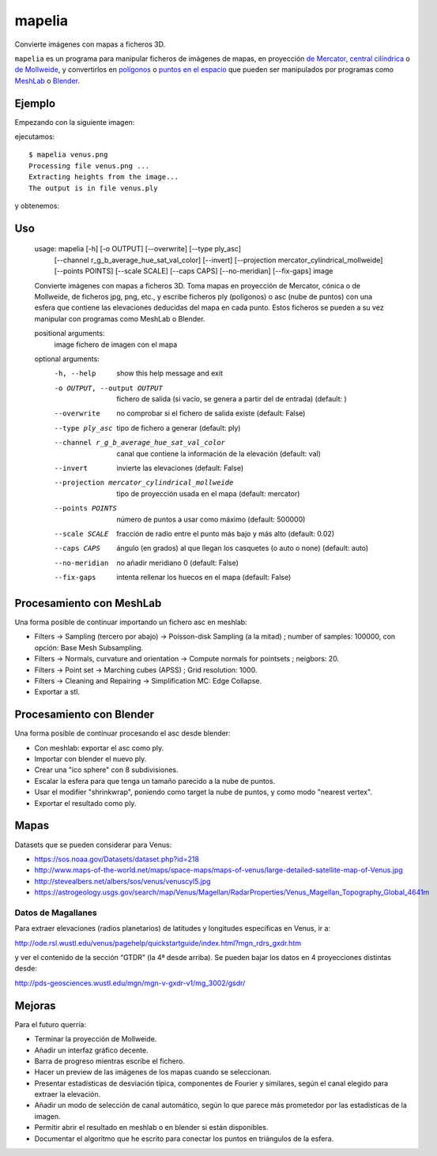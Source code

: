 mapelia
=======

Convierte imágenes con mapas a ficheros 3D.

``mapelia`` es un programa para manipular ficheros de imágenes de mapas, en
proyección `de Mercator`_, `central cilíndrica`_ o `de Mollweide`_, y
convertirlos en `polígonos`_ o `puntos en el espacio`_ que pueden ser
manipulados por programas como `MeshLab`_ o `Blender`_.

.. _`de Mercator`: https://en.wikipedia.org/wiki/Mercator_projection
.. _`central cilíndrica`: https://en.wikipedia.org/wiki/Central_cylindrical_projection
.. _`de Mollweide`: https://en.wikipedia.org/wiki/Mollweide_projection
.. _`polígonos`: https://en.wikipedia.org/wiki/PLY_(file_format)
.. _`puntos en el espacio`: https://codeyarns.com/2011/08/17/asc-file-format-for-3d-points/
.. _`MeshLab`: https://en.wikipedia.org/wiki/MeshLab
.. _`Blender`: https://www.blender.org/


Ejemplo
-------

Empezando con la siguiente imagen:

.. image:: examples/venus.png

ejecutamos::

  $ mapelia venus.png
  Processing file venus.png ...
  Extracting heights from the image...
  The output is in file venus.ply

y obtenemos:

.. image:: examples/screenshot_meshlab.png


Uso
---

  usage: mapelia [-h] [-o OUTPUT] [--overwrite] [--type ply_asc]
                 [--channel r_g_b_average_hue_sat_val_color] [--invert]
                 [--projection mercator_cylindrical_mollweide]
                 [--points POINTS] [--scale SCALE] [--caps CAPS] [--no-meridian]
                 [--fix-gaps]
                 image

  Convierte imágenes con mapas a ficheros 3D. Toma mapas en proyección de
  Mercator, cónica o de Mollweide, de ficheros jpg, png, etc., y escribe
  ficheros ply (polígonos) o asc (nube de puntos) con una esfera que contiene
  las elevaciones deducidas del mapa en cada punto. Estos ficheros se pueden a
  su vez manipular con programas como MeshLab o Blender.

  positional arguments:
    image                 fichero de imagen con el mapa

  optional arguments:
    -h, --help            show this help message and exit
    -o OUTPUT, --output OUTPUT
                          fichero de salida (si vacío, se genera a partir del de
                          entrada) (default: )
    --overwrite           no comprobar si el fichero de salida existe (default:
                          False)
    --type ply_asc        tipo de fichero a generar (default: ply)
    --channel r_g_b_average_hue_sat_val_color
                          canal que contiene la información de la elevación
                          (default: val)
    --invert              invierte las elevaciones (default: False)
    --projection mercator_cylindrical_mollweide
                          tipo de proyección usada en el mapa (default:
                          mercator)
    --points POINTS       número de puntos a usar como máximo (default: 500000)
    --scale SCALE         fracción de radio entre el punto más bajo y más alto
                          (default: 0.02)
    --caps CAPS           ángulo (en grados) al que llegan los casquetes (o auto
                          o none) (default: auto)
    --no-meridian         no añadir meridiano 0 (default: False)
    --fix-gaps            intenta rellenar los huecos en el mapa (default:
                          False)


Procesamiento con MeshLab
-------------------------

Una forma posible de continuar importando un fichero asc en meshlab:

* Filters -> Sampling (tercero por abajo) -> Poisson-disk Sampling (a
  la mitad) ; number of samples: 100000, con opción: Base Mesh
  Subsampling.
* Filters -> Normals, curvature and orientation -> Compute normals for
  pointsets ; neigbors: 20.
* Filters -> Point set -> Marching cubes (APSS) ; Grid resolution: 1000.
* Filters -> Cleaning and Repairing -> Simplification MC: Edge Collapse.
* Exportar a stl.


Procesamiento con Blender
-------------------------

Una forma posible de continuar procesando el asc desde blender:

* Con meshlab: exportar el asc como ply.
* Importar con blender el nuevo ply.
* Crear una "ico sphere" con 8 subdivisiones.
* Escalar la esfera para que tenga un tamaño parecido a la nube de puntos.
* Usar el modifier "shrinkwrap", poniendo como target la nube de puntos, y como modo "nearest vertex".
* Exportar el resultado como ply.


Mapas
-----

Datasets que se pueden considerar para Venus:

* https://sos.noaa.gov/Datasets/dataset.php?id=218
* http://www.maps-of-the-world.net/maps/space-maps/maps-of-venus/large-detailed-satellite-map-of-Venus.jpg
* http://stevealbers.net/albers/sos/venus/venuscyl5.jpg
* https://astrogeology.usgs.gov/search/map/Venus/Magellan/RadarProperties/Venus_Magellan_Topography_Global_4641m

Datos de Magallanes
~~~~~~~~~~~~~~~~~~~

Para extraer elevaciones (radios planetarios) de latitudes y
longitudes específicas en Venus, ir a:

http://ode.rsl.wustl.edu/venus/pagehelp/quickstartguide/index.html?mgn_rdrs_gxdr.htm

y ver el contenido de la sección “GTDR” (la 4ª desde arriba). Se
pueden bajar los datos en 4 proyecciones distintas desde:

http://pds-geosciences.wustl.edu/mgn/mgn-v-gxdr-v1/mg_3002/gsdr/


Mejoras
-------

Para el futuro querría:

* Terminar la proyección de Mollweide.
* Añadir un interfaz gráfico decente.
* Barra de progreso mientras escribe el fichero.
* Hacer un preview de las imágenes de los mapas cuando se seleccionan.
* Presentar estadísticas de desviación típica, componentes de Fourier y
  similares, según el canal elegido para extraer la elevación.
* Añadir un modo de selección de canal automático, según lo que parece más
  prometedor por las estadísticas de la imagen.
* Permitir abrir el resultado en meshlab o en blender si están disponibles.
* Documentar el algoritmo que he escrito para conectar los puntos en triángulos
  de la esfera.
